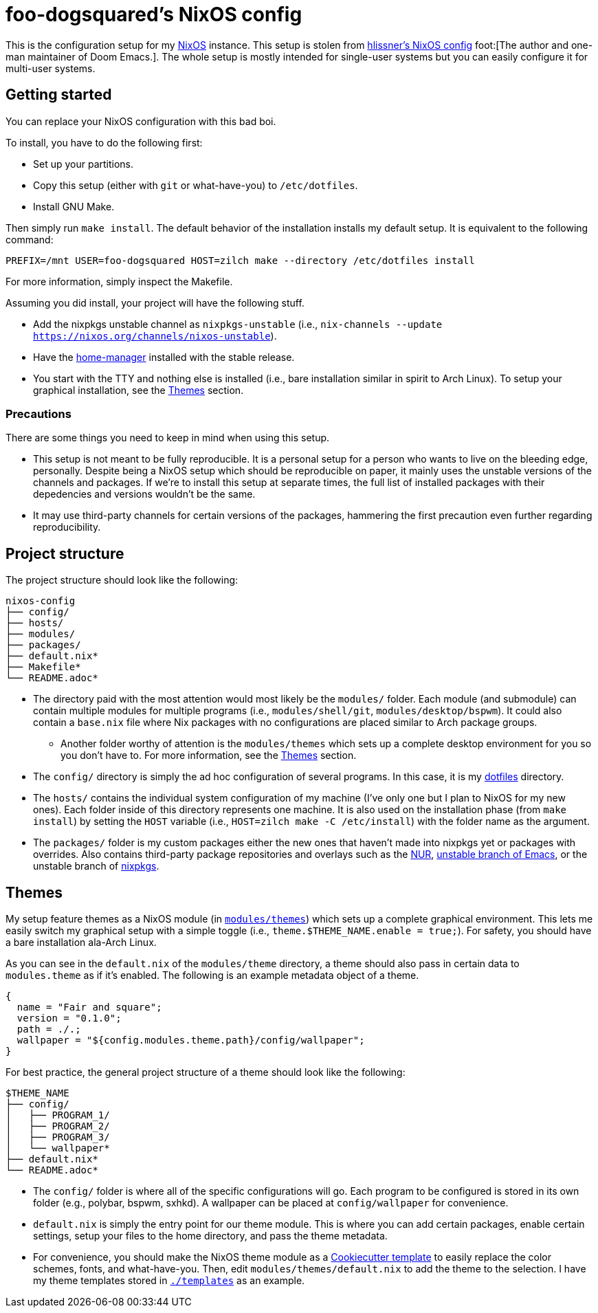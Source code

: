 = foo-dogsquared's NixOS config

This is the configuration setup for my https://nixos.org[NixOS] instance.
This setup is stolen from https://github.com/hlissner/dotfiles[hlissner's NixOS config] foot:[The author and one-man maintainer of Doom Emacs.].
The whole setup is mostly intended for single-user systems but you can easily configure it for multi-user systems.




== Getting started

You can replace your NixOS configuration with this bad boi.

To install, you have to do the following first:

- Set up your partitions.
- Copy this setup (either with `git` or what-have-you) to `/etc/dotfiles`.
- Install GNU Make.

Then simply run `make install`.
The default behavior of the installation installs my default setup.
It is equivalent to the following command:

[source, shell]
----
PREFIX=/mnt USER=foo-dogsquared HOST=zilch make --directory /etc/dotfiles install
----

For more information, simply inspect the Makefile.

Assuming you did install, your project will have the following stuff.

- Add the nixpkgs unstable channel as `nixpkgs-unstable` (i.e., `nix-channels --update https://nixos.org/channels/nixos-unstable`).
- Have the https://github.com/rycee/home-manager[home-manager] installed with the stable release.
- You start with the TTY and nothing else is installed (i.e., bare installation similar in spirit to Arch Linux).
To setup your graphical installation, see the <<Themes>> section.


=== Precautions

There are some things you need to keep in mind when using this setup.

* This setup is not meant to be fully reproducible.
It is a personal setup for a person who wants to live on the bleeding edge, personally.
Despite being a NixOS setup which should be reproducible on paper, it mainly uses the unstable versions of the channels and packages.
If we're to install this setup at separate times, the full list of installed packages with their depedencies and versions wouldn't be the same.

* It may use third-party channels for certain versions of the packages, hammering the first precaution even further regarding reproducibility.




== Project structure

The project structure should look like the following:

[source, tree]
----
nixos-config
├── config/
├── hosts/
├── modules/
├── packages/
├── default.nix*
├── Makefile*
└── README.adoc*
----

* The directory paid with the most attention would most likely be the `modules/` folder.
Each module (and submodule) can contain multiple modules for multiple programs (i.e., `modules/shell/git`, `modules/desktop/bspwm`).
It could also contain a `base.nix` file where Nix packages with no configurations are placed similar to Arch package groups.

** Another folder worthy of attention is the `modules/themes` which sets up a complete desktop environment for you so you don't have to.
For more information, see the <<Themes>> section.

* The `config/` directory is simply the ad hoc configuration of several programs.
In this case, it is my https://github.com/foo-dogsquared/dotflies[dotfiles] directory.

* The `hosts/` contains the individual system configuration of my machine (I've only one but I plan to NixOS for my new ones).
Each folder inside of this directory represents one machine.
It is also used on the installation phase (from `make install`) by setting the `HOST` variable (i.e., `HOST=zilch make -C /etc/install`) with the folder name as the argument.

* The `packages/` folder is my custom packages either the new ones that haven't made into nixpkgs yet or packages with overrides.
Also contains third-party package repositories and overlays such as the https://github.com/nix-community/NUR[NUR], https://github.com/nix-community/emacs-overlay[unstable branch of Emacs], or the unstable branch of https://github.com/NixOS/nixpkgs/[nixpkgs].




== Themes

My setup feature themes as a NixOS module (in link:./modules/themes[`modules/themes`]) which sets up a complete graphical environment.
This lets me easily switch my graphical setup with a simple toggle (i.e., `theme.$THEME_NAME.enable = true;`).
For safety, you should have a bare installation ala-Arch Linux.

As you can see in the `default.nix` of the `modules/theme` directory, a theme should also pass in certain data to `modules.theme` as if it's enabled.
The following is an example metadata object of a theme.

[source, nix]
----
{
  name = "Fair and square";
  version = "0.1.0";
  path = ./.;
  wallpaper = "${config.modules.theme.path}/config/wallpaper";
}
----

For best practice, the general project structure of a theme should look like the following:

[source, tree]
----
$THEME_NAME
├── config/
│   ├── PROGRAM_1/
│   ├── PROGRAM_2/
│   ├── PROGRAM_3/
│   └── wallpaper*
├── default.nix*
└── README.adoc*
----

* The `config/` folder is where all of the specific configurations will go.
Each program to be configured is stored in its own folder (e.g., polybar, bspwm, sxhkd).
A wallpaper can be placed at `config/wallpaper` for convenience.

* `default.nix` is simply the entry point for our theme module.
This is where you can add certain packages, enable certain settings, setup your files to the home directory, and pass the theme metadata.

* For convenience, you should make the NixOS theme module as a https://github.com/cookiecutter/cookiecutter[Cookiecutter template] to easily replace the color schemes, fonts, and what-have-you.
Then, edit `modules/themes/default.nix` to add the theme to the selection.
I have my theme templates stored in link:./templates[`./templates`] as an example.

